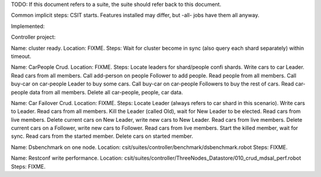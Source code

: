 
TODO: If this document refers to a suite, the suite should refer back to this document.

Common implicit steps: CSIT starts.
Features installed may differ, but -all- jobs have them all anyway.

Implemented:

Controller project:

Name: cluster ready.
Location: FIXME.
Steps: Wait for cluster become in sync (also query each shard separately) within timeout.

Name: CarPeople Crud.
Location: FIXME.
Steps: Locate leaders for shard/people confi shards.
Write cars to car Leader.
Read cars from all members.
Call add-person on people Follower to add people.
Read people from all members.
Call buy-car on car-people Leader to buy some cars.
Call buy-car on car-people Followers to buy the rest of cars.
Read car-people data from all members.
Delete all car-people, people, car data.

Name: Car Failover Crud.
Location: FIXME.
Steps: Locate Leader (always refers to car shard in this scenario).
Write cars to Leader. Read cars from all members.
Kill the Leader (called Old), wait for New Leader to be elected.
Read cars from live members.
Delete current cars on New Leader, write new cars to New Leader.
Read cars from live members.
Delete current cars on a Follower, write new cars to Follower.
Read cars from live members.
Start the killed member, wait for sync.
Read cars from the started member.
Delete cars on started member.



Name: Dsbenchmark on one node.
Location: csit/suites/controller/benchmark/dsbenchmark.robot
Steps: FIXME.

Name: Restconf write performance.
Location: csit/suites/controller/ThreeNodes_Datastore/010_crud_mdsal_perf.robot
Steps: FIXME.

